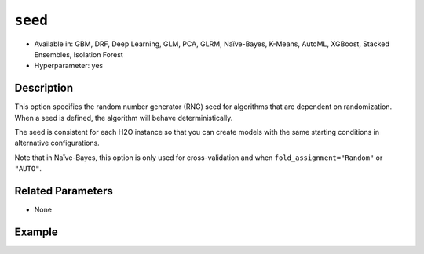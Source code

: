 ``seed``
--------

- Available in: GBM, DRF, Deep Learning, GLM, PCA, GLRM, Naïve-Bayes, K-Means, AutoML, XGBoost, Stacked Ensembles, Isolation Forest
- Hyperparameter: yes

Description
~~~~~~~~~~~

This option specifies the random number generator (RNG) seed for algorithms that are dependent on randomization. When a seed is defined, the algorithm will behave deterministically. 

The seed is consistent for each H2O instance so that you can create models with the same starting conditions in alternative configurations. 

Note that in Naïve-Bayes, this option is only used for cross-validation and when ``fold_assignment="Random"`` or ``"AUTO"``.

Related Parameters
~~~~~~~~~~~~~~~~~~

- None


Example
~~~~~~~

.. example-code::
   .. code-block:: r

	library(h2o)
	h2o.init()
	# import the airlines dataset:
	# This dataset is used to classify whether a flight will be delayed 'YES' or not "NO"
	# original data can be found at http://www.transtats.bts.gov/
	airlines <-  h2o.importFile("https://s3.amazonaws.com/h2o-public-test-data/smalldata/airlines/allyears2k_headers.zip")

	# convert columns to factors
	airlines["Year"] <- as.factor(airlines["Year"])
	airlines["Month"] <- as.factor(airlines["Month"])
	airlines["DayOfWeek"] <- as.factor(airlines["DayOfWeek"])
	airlines["Cancelled"] <- as.factor(airlines["Cancelled"])
	airlines['FlightNum'] <- as.factor(airlines['FlightNum'])

	# set the predictor names and the response column name
	predictors <- c("Origin", "Dest", "Year", "UniqueCarrier", "DayOfWeek", "Month", "Distance", "FlightNum")
	response <- "IsDepDelayed"

	# split into train and validation
	airlines.splits <- h2o.splitFrame(data =  airlines, ratios = .8, seed = 1234)
	train <- airlines.splits[[1]]
	valid <- airlines.splits[[2]]


	# try using the `seed` parameter with a stochastic parameter like `col_sample_rate`: 
	# run this model twice to see if the results are different (they will be the same)
	# build your model:
	gbm_w_seed_1 <- h2o.gbm(x = predictors, y = response, training_frame = train,
	                        validation_frame = valid, col_sample_rate =.7 , 
	                        seed = 1234)
	gbm_w_seed_2 <- h2o.gbm(x = predictors, y = response, training_frame = train,
	                        validation_frame = valid, col_sample_rate =.7 , 
	                        seed = 1234)

	# print the auc for the validation data for model with a seed
	print(paste('auc for the 1st model built with a seed:',
	            h2o.auc(gbm_w_seed_1, valid = TRUE)))
	print(paste('auc for the 2nd model built with a seed:',
	            h2o.auc(gbm_w_seed_2, valid = TRUE)))

	# run the same model but without a seed: 
	# run this model twice to see if the results are different (they will be different)
	# build your model:

	gbm_wo_seed_1 <- h2o.gbm(x = predictors, y = response, training_frame = train,
	                        validation_frame = valid, col_sample_rate =.7)
	gbm_wo_seed_2 <- h2o.gbm(x = predictors, y = response, training_frame = train,
	                        validation_frame = valid, col_sample_rate =.7)

	# print the auc for the validation data for model with no seed
	print(paste('auc for the 1st model built WITHOUT a seed:',
	            h2o.auc(gbm_wo_seed_1, valid = TRUE)))
	print(paste('auc for the 2nd model built WITHOUT a seed:',
	            h2o.auc(gbm_wo_seed_2, valid = TRUE)))



   .. code-block:: python

	import h2o
	from h2o.estimators.gbm import H2OGradientBoostingEstimator
	h2o.init()

	# import the airlines dataset:
	# This dataset is used to classify whether a flight will be delayed 'YES' or not "NO"
	# original data can be found at http://www.transtats.bts.gov/
	airlines= h2o.import_file("https://s3.amazonaws.com/h2o-public-test-data/smalldata/airlines/allyears2k_headers.zip")

	# convert columns to factors
	airlines["Year"]= airlines["Year"].asfactor()
	airlines["Month"]= airlines["Month"].asfactor()
	airlines["DayOfWeek"] = airlines["DayOfWeek"].asfactor()
	airlines["Cancelled"] = airlines["Cancelled"].asfactor()
	airlines['FlightNum'] = airlines['FlightNum'].asfactor()

	# set the predictor names and the response column name
	predictors = ["Origin", "Dest", "Year", "UniqueCarrier", "DayOfWeek", "Month", "Distance", "FlightNum"]
	response = "IsDepDelayed"

	# split into train and validation sets 
	train, valid= airlines.split_frame(ratios = [.8], seed = 1234)

	# try using the `seed` parameter with a stochastic parameter like `col_sample_rate`: 
	# run this model twice to see if the results are different (they will be the same)
	# build your model:
	gbm_w_seed_1 = H2OGradientBoostingEstimator(col_sample_rate = .7, seed = 1234) 
	gbm_w_seed_1.train(x = predictors, y = response, training_frame = train, validation_frame = valid)

	gbm_w_seed_2 = H2OGradientBoostingEstimator(col_sample_rate = .7, seed = 1234) 
	gbm_w_seed_2.train(x = predictors, y = response, training_frame = train, validation_frame = valid)

	# print the auc for the validation data for model with a seed
	print('auc for the 1st model built with a seed:', gbm_w_seed_1.auc(valid=True))
	print('auc for the 2nd model built with a seed:', gbm_w_seed_1.auc(valid=True))

	# run the same model but without a seed: 
	# run this model twice to see if the results are different (they will be different)
	# build your model:
	gbm_wo_seed_1 = H2OGradientBoostingEstimator(col_sample_rate = .7) 
	gbm_wo_seed_1.train(x = predictors, y = response, training_frame = train, validation_frame = valid)

	gbm_wo_seed_2 = H2OGradientBoostingEstimator(col_sample_rate = .7) 
	gbm_wo_seed_2.train(x = predictors, y = response, training_frame = train, validation_frame = valid)

	# print the auc for the validation data for model with no seed
	print('auc for the 1st model built WITHOUT a seed:', gbm_wo_seed_1.auc(valid=True))
	print('auc for the 2nd model built WITHOUT a seed:', gbm_wo_seed_2.auc(valid=True))


